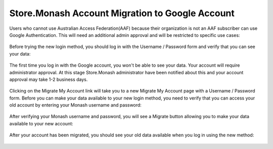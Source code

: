 .. _google-migration-label:

Store.Monash Account Migration to Google Account
================================================

Users who cannot use Australian Access Federation(AAF) because their organization
is not an AAF subscriber can use Google Authentication. This will need an
additional admin approval and will be restricted to specific use cases:

  .. image:: images/login-via-google.PNG

Before trying the new login method, you should log in with the Username / Password
form and verify that you can see your data:

  .. image:: images/before-migration.png

The first time you log in with the Google account, you won't be able
to see your data. Your account will require administrator approval. At this stage Store.Monash administrator
have been notified about this and your account approval may take 1-2 business days.

  .. image:: images/login-google-approval-message.png

Clicking on the Migrate My Account link will take you to a new Migrate My Account
page with a Username / Password form. Before you can make your data available to
your new login method, you need to verify that you can access your old account by
entering your Monash username and password:

  .. image:: images/verify-old-account.png

After verifying your Monash username and password, you will see a Migrate button
allowing you to make your data available to your new account:

  .. image:: images/migrate-account-google.png

After your account has been migrated, you should see your old data available
when you log in using the new method:

  .. image:: images/account-migrated.png
